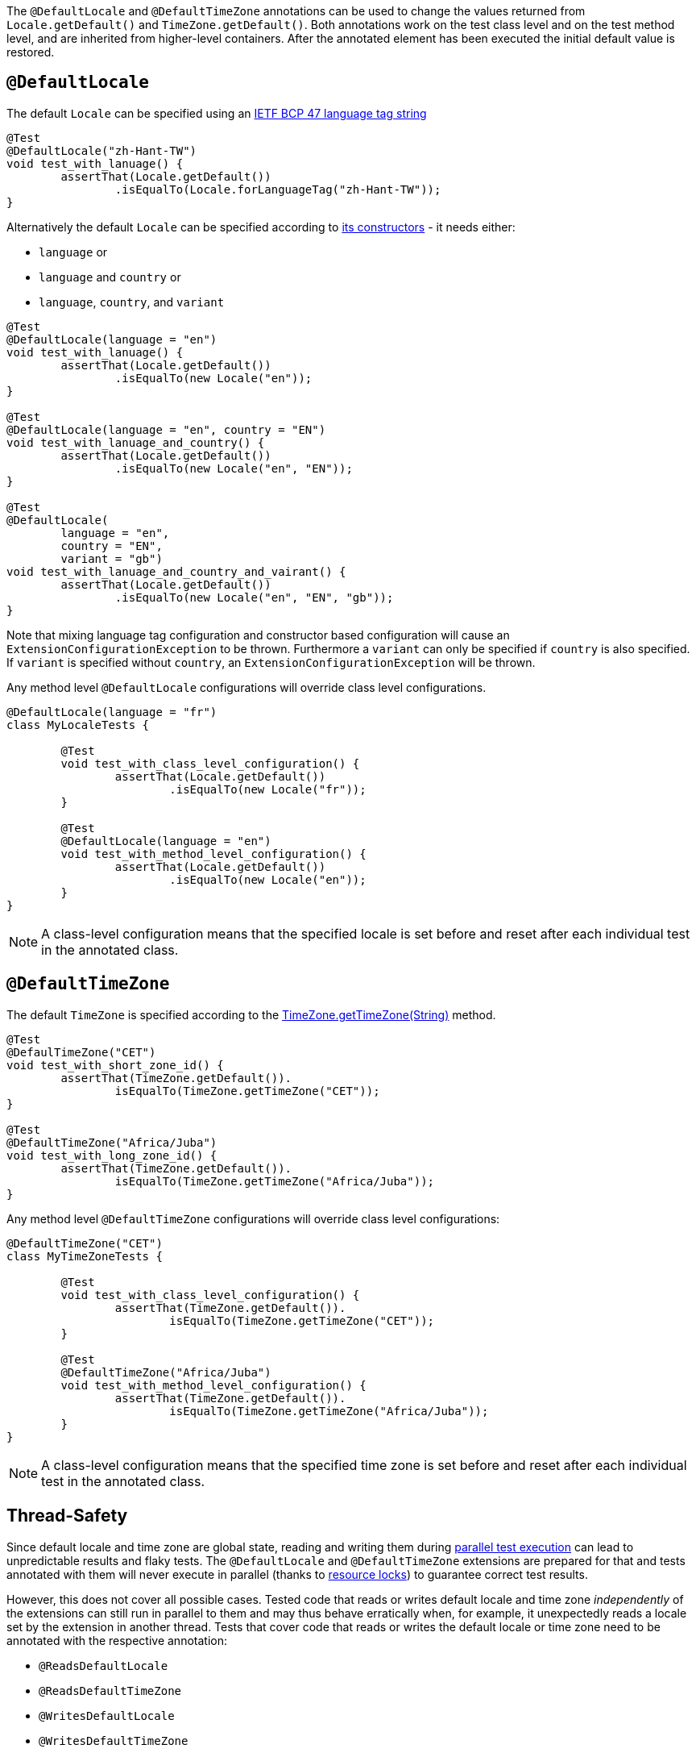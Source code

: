 :page-title: Default Locale and TimeZone
:page-description: Extends JUnit Jupiter with `@DefaultLocale`, `@DefaultTimeZone`, which change the values returned from Locale.getDefault() and TimeZone.getDefault()

The `@DefaultLocale` and `@DefaultTimeZone` annotations can be used to change the values returned from `Locale.getDefault()` and `TimeZone.getDefault()`.
Both annotations work on the test class level and on the test method level, and are inherited from higher-level containers.
After the annotated element has been executed the initial default value is restored.

== `@DefaultLocale`

The default `Locale` can be specified using an https://docs.oracle.com/javase/8/docs/api/java/util/Locale.html#forLanguageTag-java.lang.String-[IETF BCP 47 language tag string]

[source,java]
----
@Test
@DefaultLocale("zh-Hant-TW")
void test_with_lanuage() {
	assertThat(Locale.getDefault())
		.isEqualTo(Locale.forLanguageTag("zh-Hant-TW"));
}
----

Alternatively the default `Locale` can be specified according to https://docs.oracle.com/javase/8/docs/api/java/util/Locale.html#constructor.summary[its constructors] - it needs either:

* `language` or
* `language` and `country` or
* `language`, `country`, and `variant`

[source,java]
----
@Test
@DefaultLocale(language = "en")
void test_with_lanuage() {
	assertThat(Locale.getDefault())
		.isEqualTo(new Locale("en"));
}

@Test
@DefaultLocale(language = "en", country = "EN")
void test_with_lanuage_and_country() {
	assertThat(Locale.getDefault())
		.isEqualTo(new Locale("en", "EN"));
}

@Test
@DefaultLocale(
	language = "en",
	country = "EN",
	variant = "gb")
void test_with_lanuage_and_country_and_vairant() {
	assertThat(Locale.getDefault())
		.isEqualTo(new Locale("en", "EN", "gb"));
}
----

Note that mixing language tag configuration and constructor based configuration will cause an `ExtensionConfigurationException` to be thrown.
Furthermore a `variant` can only be specified if `country` is also specified.
If `variant` is specified without `country`, an `ExtensionConfigurationException` will be thrown.

Any method level `@DefaultLocale` configurations will override class level configurations.

[source,java]
----
@DefaultLocale(language = "fr")
class MyLocaleTests {

	@Test
	void test_with_class_level_configuration() {
		assertThat(Locale.getDefault())
			.isEqualTo(new Locale("fr"));
	}

	@Test
	@DefaultLocale(language = "en")
	void test_with_method_level_configuration() {
		assertThat(Locale.getDefault())
			.isEqualTo(new Locale("en"));
	}
}
----

NOTE: A class-level configuration means that the specified locale is set before and reset after each individual test in the annotated class.

== `@DefaultTimeZone`

The default `TimeZone` is specified according to the https://docs.oracle.com/javase/8/docs/api/java/util/TimeZone.html#getTimeZone(java.lang.String)[TimeZone.getTimeZone(String)] method.

[source,java]
----
@Test
@DefaulTimeZone("CET")
void test_with_short_zone_id() {
	assertThat(TimeZone.getDefault()).
		isEqualTo(TimeZone.getTimeZone("CET"));
}

@Test
@DefaultTimeZone("Africa/Juba")
void test_with_long_zone_id() {
	assertThat(TimeZone.getDefault()).
		isEqualTo(TimeZone.getTimeZone("Africa/Juba"));
}
----

Any method level `@DefaultTimeZone` configurations will override class level configurations:

[source,java]
----
@DefaultTimeZone("CET")
class MyTimeZoneTests {

	@Test
	void test_with_class_level_configuration() {
		assertThat(TimeZone.getDefault()).
			isEqualTo(TimeZone.getTimeZone("CET"));
	}

	@Test
	@DefaultTimeZone("Africa/Juba")
	void test_with_method_level_configuration() {
		assertThat(TimeZone.getDefault()).
			isEqualTo(TimeZone.getTimeZone("Africa/Juba"));
	}
}
----

NOTE: A class-level configuration means that the specified time zone is set before and reset after each individual test in the annotated class.

== Thread-Safety

Since default locale and time zone are global state, reading and writing them during https://junit.org/junit5/docs/current/user-guide/#writing-tests-parallel-execution[parallel test execution] can lead to unpredictable results and flaky tests.
The `@DefaultLocale` and `@DefaultTimeZone` extensions are prepared for that and tests annotated with them will never execute in parallel (thanks to https://junit.org/junit5/docs/current/api/org.junit.jupiter.api/org/junit/jupiter/api/parallel/ResourceLock.html[resource locks]) to guarantee correct test results.

However, this does not cover all possible cases.
Tested code that reads or writes default locale and time zone _independently_ of the extensions can still run in parallel to them and may thus behave erratically when, for example, it unexpectedly reads a locale set by the extension in another thread.
Tests that cover code that reads or writes the default locale or time zone need to be annotated with the respective annotation:

* `@ReadsDefaultLocale`
* `@ReadsDefaultTimeZone`
* `@WritesDefaultLocale`
* `@WritesDefaultTimeZone`

Tests annotated in this way will never execute in parallel with tests annotated with `@DefaultLocale` or `@DefaultTimeZone`.
